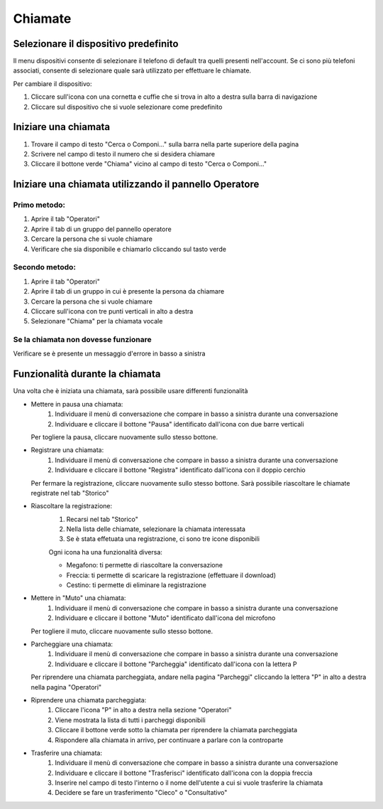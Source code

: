 ========
Chiamate
========

Selezionare il dispositivo predefinito
======================================

Il menu dispositivi consente di selezionare il telefono di default tra quelli presenti nell'account. Se ci sono più telefoni associati, consente di selezionare quale sarà utilizzato per effettuare le chiamate.

Per cambiare il dispositivo:

1) Cliccare sull'icona con una cornetta e cuffie che si trova in alto a destra sulla barra di navigazione
2) Cliccare sul dispositivo che si vuole selezionare come predefinito


Iniziare una chiamata
=====================

1) Trovare il campo di testo "Cerca o Componi..." sulla barra nella parte superiore della pagina
2) Scrivere nel campo di testo il numero che si desidera chiamare
3) Cliccare il bottone verde "Chiama" vicino al campo di testo "Cerca o Componi..."


Iniziare una chiamata utilizzando il pannello Operatore
=======================================================

Primo metodo:
-------------

1) Aprire il tab "Operatori"
2) Aprire il tab di un gruppo del pannello operatore
3) Cercare la persona che si vuole chiamare
4) Verificare che sia disponibile e chiamarlo cliccando sul tasto verde

Secondo metodo:
----------------

1) Aprire il tab "Operatori"
2) Aprire il tab di un gruppo in cui è presente la persona da chiamare
3) Cercare la persona che si vuole chiamare
4) Cliccare sull'icona con tre punti verticali in alto a destra
5) Selezionare "Chiama" per la chiamata vocale

Se la chiamata non dovesse funzionare
-------------------------------------

Verificare se è presente un messaggio d'errore in basso a sinistra

Funzionalità durante la chiamata
================================

Una volta che è iniziata una chiamata, sarà possibile usare differenti funzionalità

* Mettere in pausa una chiamata:
    (1) Individuare il menù di conversazione che compare in basso a sinistra durante una conversazione
    (2) Individuare e cliccare il bottone "Pausa" identificato dall'icona con due barre verticali

  Per togliere la pausa, cliccare nuovamente sullo stesso bottone.

* Registrare una chiamata:
    (1) Individuare il menù di conversazione che compare in basso a sinistra durante una conversazione
    (2) Individuare e cliccare il bottone "Registra" identificato dall'icona con il doppio cerchio

  Per fermare la registrazione, cliccare nuovamente sullo stesso bottone. Sarà possibile riascoltare le chiamate registrate nel tab "Storico"

* Riascoltare la registrazione:
    (1) Recarsi nel tab "Storico"
    (2) Nella lista delle chiamate, selezionare la chiamata interessata
    (3) Se è stata effetuata una registrazione, ci sono tre icone disponibili

    Ogni icona ha una funzionalità diversa:

    - Megafono: ti permette di riascoltare la conversazione
    - Freccia: ti permette di scaricare la registrazione (effettuare il download)
    - Cestino: ti permette di eliminare la registrazione


* Mettere in "Muto" una chiamata:
    (1) Individuare il menù di conversazione che compare in basso a sinistra durante una conversazione
    (2) Individuare e cliccare il bottone "Muto" identificato dall'icona del microfono

  Per togliere il muto, cliccare nuovamente sullo stesso bottone.


* Parcheggiare una chiamata:
    (1) Individuare il menù di conversazione che compare in basso a sinistra durante una conversazione
    (2) Individuare e cliccare il bottone "Parcheggia" identificato dall'icona con la lettera P

  Per riprendere una chiamata parcheggiata, andare nella pagina "Parcheggi" cliccando la lettera "P" in alto a destra nella pagina "Operatori"

* Riprendere una chiamata parcheggiata:
    (1) Cliccare l'icona "P" in alto a destra nella sezione "Operatori"
    (2) Viene mostrata la lista di tutti i parcheggi disponibili
    (3) Cliccare il bottone verde sotto la chiamata per riprendere la chiamata parcheggiata
    (4) Rispondere alla chiamata in arrivo, per continuare a parlare con la controparte


* Trasferire una chiamata:
    (1) Individuare il menù di conversazione che compare in basso a sinistra durante una conversazione
    (2) Individuare e cliccare il bottone "Trasferisci" identificato dall'icona con la doppia freccia
    (3) Inserire nel campo di testo l'interno o il nome dell'utente a cui si vuole trasferire la chiamata
    (4) Decidere se fare un trasferimento "Cieco" o "Consultativo"

